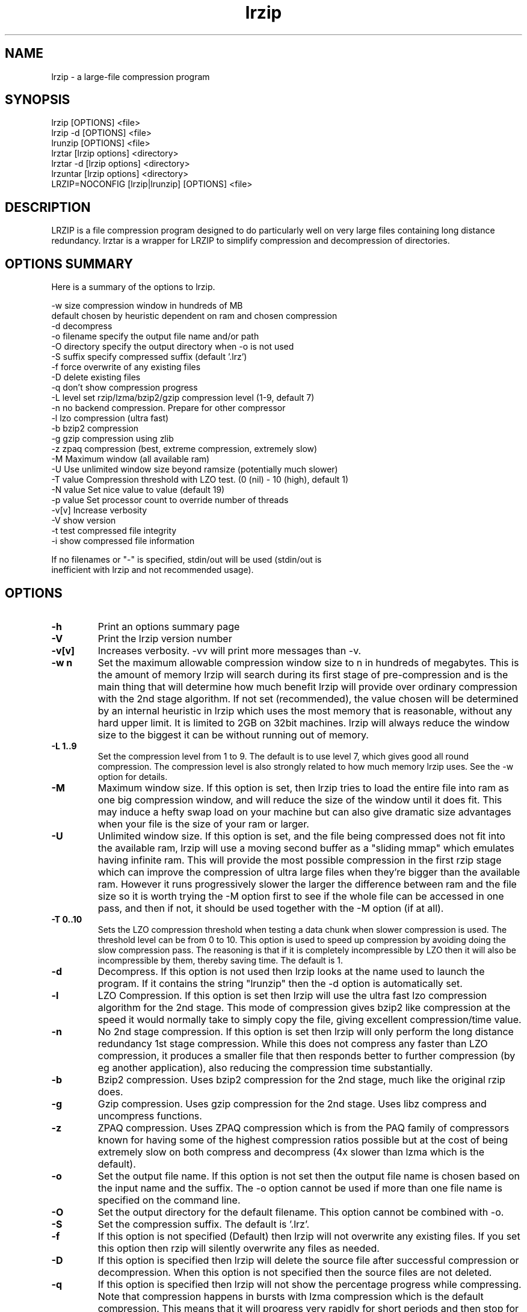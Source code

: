 .TH "lrzip" "1" "November 2010" "" ""
.SH "NAME"
lrzip \- a large-file compression program
.SH "SYNOPSIS"
.PP
lrzip [OPTIONS] <file>
.br
lrzip \-d [OPTIONS] <file>
.br
lrunzip [OPTIONS] <file>
.br
lrztar [lrzip options] <directory>
.br
lrztar \-d [lrzip options] <directory>
.br
lrzuntar [lrzip options] <directory>
.br
LRZIP=NOCONFIG [lrzip|lrunzip] [OPTIONS] <file>
.PP
.SH "DESCRIPTION"
.PP
LRZIP is a file compression program designed to do particularly
well on very large files containing long distance redundancy\&.
lrztar is a wrapper for LRZIP to simplify compression and decompression
of directories.
.PP
.SH "OPTIONS SUMMARY"
.PP
Here is a summary of the options to lrzip\&.

.nf


  \-w size       compression window in hundreds of MB
                default chosen by heuristic dependent on ram and chosen compression
  \-d            decompress
  \-o filename   specify the output file name and/or path
  \-O directory  specify the output directory when \-o is not used
  \-S suffix     specify compressed suffix (default '.lrz')
  \-f            force overwrite of any existing files
  \-D            delete existing files
  \-q            don't show compression progress
  \-L level      set rzip/lzma/bzip2/gzip compression level (1\-9, default 7)
  \-n            no backend compression. Prepare for other compressor
  \-l            lzo compression (ultra fast)
  \-b            bzip2 compression
  \-g            gzip compression using zlib
  \-z            zpaq compression (best, extreme compression, extremely slow)
  \-M            Maximum window (all available ram)
  \-U            Use unlimited window size beyond ramsize (potentially much slower)
  \-T value      Compression threshold with LZO test. (0 (nil) - 10 (high), default 1)
  \-N value      Set nice value to value (default 19)
  \-p value      Set processor count to override number of threads
-v[v]         Increase verbosity
  \-V            show version
  \-t            test compressed file integrity
  \-i            show compressed file information

If no filenames or "-" is specified, stdin/out will be used (stdin/out is
inefficient with lrzip and not recommended usage).

.fi


.PP
.SH "OPTIONS"
.PP
.IP "\fB-h\fP"
Print an options summary page
.IP
.IP "\fB-V\fP"
Print the lrzip version number
.IP
.IP "\fB-v[v]\fP"
Increases verbosity. \-vv will print more messages than \-v.
.IP
.IP "\fB-w n\fP"
Set the maximum allowable compression window size to n in hundreds of megabytes.
This is the amount of memory lrzip will search during its first stage of
pre-compression and is the main thing that will determine how much benefit lrzip
will provide over ordinary compression with the 2nd stage algorithm. If not set
(recommended), the value chosen will be determined by an internal heuristic in
lrzip which uses the most memory that is reasonable, without any hard upper
limit. It is limited to 2GB on 32bit machines. lrzip will always reduce the
window size to the biggest it can be without running out of memory.
.IP
.IP "\fB-L 1\&.\&.9\fP"
Set the compression level from 1 to 9. The default is to use level 7, which
gives good all round compression. The compression level is also strongly related
to how much memory lrzip uses. See the \-w option for details.
.IP
.IP "\fB-M \fP"
Maximum window size\&. If this option is set, then lrzip tries to load the
entire file into ram as one big compression window, and will reduce the size of
the window until it does fit. This may induce a hefty swap load on your machine
but can also give dramatic size advantages when your file is the size of your
ram or larger.
.IP
.IP "\fB-U \fP"
Unlimited window size\&. If this option is set, and the file being compressed
does not fit into the available ram, lrzip will use a moving second buffer as a
"sliding mmap" which emulates having infinite ram. This will provide the most
possible compression in the first rzip stage which can improve the compression
of ultra large files when they're bigger than the available ram. However it runs
progressively slower the larger the difference between ram and the file size so
it is worth trying the \-M option first to see if the whole file can be accessed
in one pass, and then if not, it should be used together with the \-M option (if
at all).
.IP
.IP "\fB-T 0\&.\&.10\fP"
Sets the LZO compression threshold when testing a data chunk when slower
compression is used. The threshold level can be from 0 to 10.
This option is used to speed up compression by avoiding doing the slow
compression pass. The reasoning is that if it is completely incompressible
by LZO then it will also be incompressible by them, thereby saving time.
The default is 1.
.IP
.IP "\fB-d\fP"
Decompress. If this option is not used then lrzip looks at
the name used to launch the program. If it contains the string
"lrunzip" then the \-d option is automatically set.
.IP
.IP "\fB-l\fP"
LZO Compression. If this option is set then lrzip will use the ultra
fast lzo compression algorithm for the 2nd stage. This mode of compression
gives bzip2 like compression at the speed it would normally take to simply
copy the file, giving excellent compression/time value.
.IP
.IP "\fB-n\fP"
No 2nd stage compression. If this option is set then lrzip will only
perform the long distance redundancy 1st stage compression. While this does
not compress any faster than LZO compression, it produces a smaller file
that then responds better to further compression (by eg another application),
also reducing the compression time substantially.
.IP
.IP "\fB-b\fP"
Bzip2 compression. Uses bzip2 compression for the 2nd stage, much like
the original rzip does.
.IP "\fB-g\fP"
Gzip compression. Uses gzip compression for the 2nd stage. Uses libz compress
and uncompress functions.
.IP
.IP "\fB-z\fP"
ZPAQ compression. Uses ZPAQ compression which is from the PAQ family of
compressors known for having some of the highest compression ratios possible
but at the cost of being extremely slow on both compress and decompress (4x
slower than lzma which is the default).
.IP
.IP "\fB-o\fP"
Set the output file name. If this option is not set then
the output file name is chosen based on the input name and the
suffix. The \-o option cannot be used if more than one file name is
specified on the command line.
.IP
.IP "\fB-O\fP"
Set the output directory for the default filename. This option
cannot be combined with \-o.
.IP
.IP "\fB-S\fP"
Set the compression suffix. The default is '.lrz'.
.IP
.IP "\fB-f\fP"
If this option is not specified (Default) then lrzip will not
overwrite any existing files. If you set this option then rzip will
silently overwrite any files as needed.
.IP
.IP "\fB-D\fP"
If this option is specified then lrzip will delete the
source file after successful compression or decompression. When this
option is not specified then the source files are not deleted.
.IP
.IP "\fB-q\fP"
If this option is specified then lrzip will not show the
percentage progress while compressing. Note that compression happens in
bursts with lzma compression which is the default compression. This means
that it will progress very rapidly for short periods and then stop for
long periods.
.IP "\fB-N value\fP"
The default nice value is 19. This option can be used to set the priority
scheduling for the lrzip backup or decompression. Valid nice values are
from \-20 to 19. Note this does NOT speed up or slow down compression.
.IP
.IP "\fB-p value\fP"
Set the number of processor count to determine the number of threads to run.
Normally lrzip will scale according to the number of CPUs it detects. Using
this will override the value in case you wish to use less CPUs to either
decrease the load on your machine, or to improve compression. Setting it to
1 will maximise compression but will not attempt to use more than one CPU.
.IP
.IP "\fB-t\fP"
This tests the compressed file integrity. It does this by decompressing it
to a temporary file and then deleting it.
.IP
.IP "\fB-i\fP"
This shows information about a compressed file. It shows the compressed size,
the decompressed size, the compression ratio and what compression was used.
Note that the compression mode is detected from the first block only and
it will show no compression used if the first block was incompressible, even
if later blocks were compressible.
.IP
.PP
.SH "INSTALLATION"
.PP
"make install" or just install lrzip somewhere in your search path.
.PP
.SH "COMPRESSION ALGORITHM"
.PP
LRZIP operates in two stages. The first stage finds and encodes large chunks of
duplicated data over potentially very long distances in the input file. The
second stage is to use a compression algorithm to compress the output of the
first stage. The compression algorithm can be chosen to be optimised for extreme
size (zpaq), size (lzma - default), speed (lzo), legacy (bzip2) or (gzip) or can
be omitted entirely doing only the first stage. A one stage only compressed file
can almost always improve both the compression size and speed done by a
subsequent compression program.

.PP
The key difference between lrzip and other well known compression
algorithms is its ability to take advantage of very long distance
redundancy. The well known deflate algorithm used in gzip uses a
maximum history buffer of 32k. The block sorting algorithm used in
bzip2 is limited to 900k of history. The history buffer in lrzip can be
any size long, not even limited by available ram.
.
.PP
It is quite common these days to need to compress files that contain
long distance redundancies. For example, when compressing a set of
home directories several users might have copies of the same file, or
of quite similar files. It is also common to have a single file that
contains large duplicated chunks over long distances, such as pdf
files containing repeated copies of the same image. Most compression
programs won't be able to take advantage of this redundancy, and thus
might achieve a much lower compression ratio than lrzip can achieve.
.IP
.PP
.SH "FILES"
.PP
LRZIP recognises a configuration file that contains default settings.
This configuration is searched for in the current directory, /etc/lrzip,
and $HOME/.lrzip. The configuration filename must be \fBlrzip.conf\fP.
.PP
.SH "ENVIRONMENT"
By default, lrzip will search for and use a configuration file, lrzip.conf.
If the user wishes to bypass the file, a startup ENV variable may be set.
.br
.B LRZIP =
.I "NOCONFIG "
.B "[lrzip|lrunzip]"
[OPTIONS] <file>
.br
which will force lrzip to ignore the configuration file.
.PP
.SH "HISTORY - Notes on rzip by Andrew Tridgell"
.PP
The ideas behind rzip were first implemented in 1998 while I was
working on rsync. That version was too slow to be practical, and was
replaced by this version in 2003.
LRZIP was created by the desire to have better compression and/or speed
by Con Kolivas on blending the lzma and lzo compression algorithms with
the rzip first stage, and extending the compression windows to scale
with increasing ram sizes.
.PP
.SH "BUGS"
.PP
Nil known. Probably lots.

.PP
.SH "SEE ALSO"
lrzip.conf(5),
bzip2(1),
gzip(1),
lzop(1),
lrzip(1),
rzip(1),
zip(1)
lrztar(1),
lrzuntar(1)

.PP
.SH "AUTHOR and CREDITS"
.br
rzip was written by Andrew Tridgell.
.br
lzma was written by Igor Pavlov.
.br
lzo was written by Markus Oberhumer.
.br
zpaq was written by Matt Mahoney.
.br
lrzip was bastardised from rzip by Con Kolivas.
.br
Peter Hyman added informational output, updated LZMA SDK,
and aded multi-threading capabilities.
.PP
If you wish to report a problem or make a suggestion then please email Con at
kernel@kolivas.org
.PP
lrzip is released under the GNU General Public License version 2.
Please see the file COPYING for license details.

